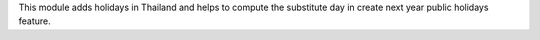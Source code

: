 This module adds holidays in Thailand and helps to compute the substitute day
in create next year public holidays feature.

